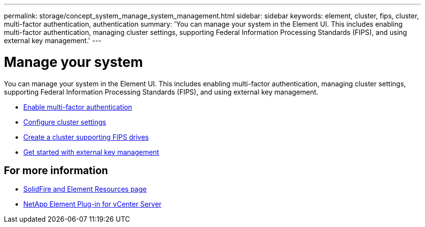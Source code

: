 ---
permalink: storage/concept_system_manage_system_management.html
sidebar: sidebar
keywords: element, cluster, fips, cluster, multi-factor authentication, authentication
summary: 'You can manage your system in the Element UI. This includes enabling multi-factor authentication, managing cluster settings, supporting Federal Information Processing Standards (FIPS), and using external key management.'
---

= Manage your system
:icons: font
:imagesdir: ../media/

[.lead]
You can manage your system in the Element UI. This includes enabling multi-factor authentication, managing cluster settings, supporting Federal Information Processing Standards (FIPS), and using external key management.

* link:concept_system_manage_mfa_enable_multi_factor_authentication.html[Enable multi-factor authentication]
* link:concept_system_manage_cluster_configure_cluster_settings.html[Configure cluster settings]
* link:task_system_manage_fips_create_a_cluster_supporting_fips_drives.html[Create a cluster supporting FIPS drives]
* link:concept_system_manage_key_get_started_with_external_key_management.html[Get started with external key management]

== For more information
* https://www.netapp.com/data-storage/solidfire/documentation[SolidFire and Element Resources page^]
* https://docs.netapp.com/us-en/vcp/index.html[NetApp Element Plug-in for vCenter Server^]
